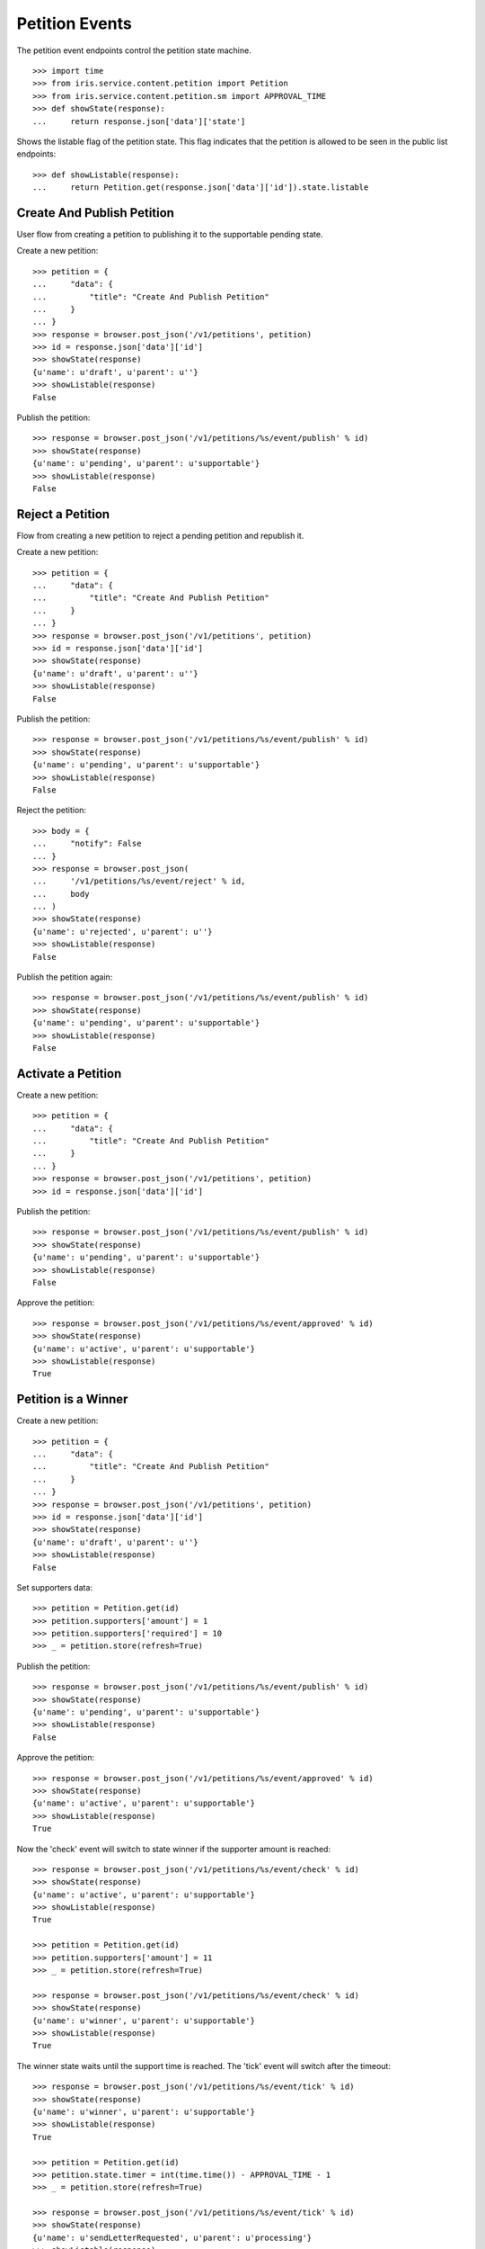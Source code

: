 ===============
Petition Events
===============

The petition event endpoints control the petition state machine.

::

    >>> import time
    >>> from iris.service.content.petition import Petition
    >>> from iris.service.content.petition.sm import APPROVAL_TIME
    >>> def showState(response):
    ...     return response.json['data']['state']

Shows the listable flag of the petition state. This flag indicates that the
petition is allowed to be seen in the public list endpoints::

    >>> def showListable(response):
    ...     return Petition.get(response.json['data']['id']).state.listable


Create And Publish Petition
===========================

User flow from creating a petition to publishing it to the supportable pending
state.

Create a new petition::

    >>> petition = {
    ...     "data": {
    ...         "title": "Create And Publish Petition"
    ...     }
    ... }
    >>> response = browser.post_json('/v1/petitions', petition)
    >>> id = response.json['data']['id']
    >>> showState(response)
    {u'name': u'draft', u'parent': u''}
    >>> showListable(response)
    False

Publish the petition::

    >>> response = browser.post_json('/v1/petitions/%s/event/publish' % id)
    >>> showState(response)
    {u'name': u'pending', u'parent': u'supportable'}
    >>> showListable(response)
    False


Reject a Petition
=================

Flow from creating a new petition to reject a pending petition and republish it.

Create a new petition::

    >>> petition = {
    ...     "data": {
    ...         "title": "Create And Publish Petition"
    ...     }
    ... }
    >>> response = browser.post_json('/v1/petitions', petition)
    >>> id = response.json['data']['id']
    >>> showState(response)
    {u'name': u'draft', u'parent': u''}
    >>> showListable(response)
    False

Publish the petition::

    >>> response = browser.post_json('/v1/petitions/%s/event/publish' % id)
    >>> showState(response)
    {u'name': u'pending', u'parent': u'supportable'}
    >>> showListable(response)
    False

Reject the petition::

    >>> body = {
    ...     "notify": False
    ... }
    >>> response = browser.post_json(
    ...     '/v1/petitions/%s/event/reject' % id,
    ...     body
    ... )
    >>> showState(response)
    {u'name': u'rejected', u'parent': u''}
    >>> showListable(response)
    False

Publish the petition again::

    >>> response = browser.post_json('/v1/petitions/%s/event/publish' % id)
    >>> showState(response)
    {u'name': u'pending', u'parent': u'supportable'}
    >>> showListable(response)
    False


Activate a Petition
===================

Create a new petition::

    >>> petition = {
    ...     "data": {
    ...         "title": "Create And Publish Petition"
    ...     }
    ... }
    >>> response = browser.post_json('/v1/petitions', petition)
    >>> id = response.json['data']['id']

Publish the petition::

    >>> response = browser.post_json('/v1/petitions/%s/event/publish' % id)
    >>> showState(response)
    {u'name': u'pending', u'parent': u'supportable'}
    >>> showListable(response)
    False

Approve the petition::

    >>> response = browser.post_json('/v1/petitions/%s/event/approved' % id)
    >>> showState(response)
    {u'name': u'active', u'parent': u'supportable'}
    >>> showListable(response)
    True


Petition is a Winner
====================

Create a new petition::

    >>> petition = {
    ...     "data": {
    ...         "title": "Create And Publish Petition"
    ...     }
    ... }
    >>> response = browser.post_json('/v1/petitions', petition)
    >>> id = response.json['data']['id']
    >>> showState(response)
    {u'name': u'draft', u'parent': u''}
    >>> showListable(response)
    False

Set supporters data::

    >>> petition = Petition.get(id)
    >>> petition.supporters['amount'] = 1
    >>> petition.supporters['required'] = 10
    >>> _ = petition.store(refresh=True)

Publish the petition::

    >>> response = browser.post_json('/v1/petitions/%s/event/publish' % id)
    >>> showState(response)
    {u'name': u'pending', u'parent': u'supportable'}
    >>> showListable(response)
    False

Approve the petition::

    >>> response = browser.post_json('/v1/petitions/%s/event/approved' % id)
    >>> showState(response)
    {u'name': u'active', u'parent': u'supportable'}
    >>> showListable(response)
    True

Now the 'check' event will switch to state winner if the supporter amount is
reached::

    >>> response = browser.post_json('/v1/petitions/%s/event/check' % id)
    >>> showState(response)
    {u'name': u'active', u'parent': u'supportable'}
    >>> showListable(response)
    True

    >>> petition = Petition.get(id)
    >>> petition.supporters['amount'] = 11
    >>> _ = petition.store(refresh=True)

    >>> response = browser.post_json('/v1/petitions/%s/event/check' % id)
    >>> showState(response)
    {u'name': u'winner', u'parent': u'supportable'}
    >>> showListable(response)
    True

The winner state waits until the support time is reached. The 'tick' event
will switch after the timeout::

    >>> response = browser.post_json('/v1/petitions/%s/event/tick' % id)
    >>> showState(response)
    {u'name': u'winner', u'parent': u'supportable'}
    >>> showListable(response)
    True

    >>> petition = Petition.get(id)
    >>> petition.state.timer = int(time.time()) - APPROVAL_TIME - 1
    >>> _ = petition.store(refresh=True)

    >>> response = browser.post_json('/v1/petitions/%s/event/tick' % id)
    >>> showState(response)
    {u'name': u'sendLetterRequested', u'parent': u'processing'}
    >>> showListable(response)
    True

Go through the processing steps::

    >>> response = browser.post_json('/v1/petitions/%s/event/sendLetter' % id)
    >>> showState(response)
    {u'name': u'waitForLetterResponse', u'parent': u'processing'}
    >>> showListable(response)
    True

    >>> response = browser.post_json('/v1/petitions/%s/event/setFeedback' % id)
    >>> showState(response)
    {u'name': u'letterResponseArrived', u'parent': u'processing'}
    >>> showListable(response)
    True

    >>> response = browser.post_json('/v1/petitions/%s/event/close' % id)
    >>> showState(response)
    {u'name': u'closed', u'parent': u''}
    >>> showListable(response)
    True


Petition is a Loser
===================

Create a new petition::

    >>> petition = {
    ...     "data": {
    ...         "title": "Create And Publish Petition"
    ...     }
    ... }
    >>> response = browser.post_json('/v1/petitions', petition)
    >>> id = response.json['data']['id']
    >>> showState(response)
    {u'name': u'draft', u'parent': u''}
    >>> showListable(response)
    False

Set supporters data::

    >>> petition = Petition.get(id)
    >>> petition.supporters['amount'] = 1
    >>> petition.supporters['required'] = 10
    >>> _ = petition.store(refresh=True)

Publish the petition::

    >>> response = browser.post_json('/v1/petitions/%s/event/publish' % id)
    >>> showState(response)
    {u'name': u'pending', u'parent': u'supportable'}
    >>> showListable(response)
    False

Approve the petition::

    >>> response = browser.post_json('/v1/petitions/%s/event/approved' % id)
    >>> showState(response)
    {u'name': u'active', u'parent': u'supportable'}
    >>> showListable(response)
    True

Now the petition is a loser when the support timeout occures before the
supporter limit is reached::

    >>> response = browser.post_json('/v1/petitions/%s/event/tick' % id)
    >>> showState(response)
    {u'name': u'active', u'parent': u'supportable'}
    >>> showListable(response)
    True

    >>> petition = Petition.get(id)
    >>> petition.state.timer = int(time.time()) - APPROVAL_TIME - 1
    >>> _ = petition.store(refresh=True)

    >>> response = browser.post_json('/v1/petitions/%s/event/tick' % id)
    >>> showState(response)
    {u'name': u'loser', u'parent': u''}
    >>> showListable(response)
    True


Draft can be deleted
====================

Create a new petition::

    >>> petition = {
    ...     "data": {
    ...         "title": "Create And Publish Petition"
    ...     }
    ... }
    >>> response = browser.post_json('/v1/petitions', petition)
    >>> id = response.json['data']['id']
    >>> showState(response)
    {u'name': u'draft', u'parent': u''}
    >>> showListable(response)
    False

Delete the petition::

    >>> response = browser.post_json('/v1/petitions/%s/event/delete' % id)
    >>> showState(response)
    {u'name': u'deleted', u'parent': u''}
    >>> showListable(response)
    False


Options Requests
================

THe options request on the event endpoint is implementated as a generic
endpoint allowing to provide any event name.

An existing event name::

    >>> response = browser.options('/v1/petitions/%s/event/delete' % id)
    >>> response.status
    '200 OK'
    >>> print_json(response)
    {}

An unknown event name is also allowed::

    >>> response = browser.options('/v1/petitions/%s/event/unknown42' % id)
    >>> response.status
    '200 OK'
    >>> print_json(response)
    {}


Resolving Event Response
========================

Event response can also reolve::

    >>> city = creators.city(id='1111',
    ...                      provider='petition_events',
    ...                      name='Berlin',
    ...                      treshold=42,
    ...                     )
    >>> petition = {
    ...     "data": {
    ...         "title": "Resolve Petition",
    ...         "city": {"id": city.id}
    ...     }
    ... }
    >>> response = browser.post_json('/v1/petitions', petition)
    >>> id = response.json['data']['id']

    >>> response = browser.post_json('/v1/petitions/%s/event/publish?resolve=city' % id)
    >>> print_json(response)
    {
      "data": {
        "city": {
          "class": "City",
          "data": {
            "id": "petition_events:1111",
            "name": "Berlin",
            "provider": "petition_events",
            "tags": [],
            "treshold": 42,
            "zips": []
          },
          "id": "petition_events:1111"
        },
        ...
